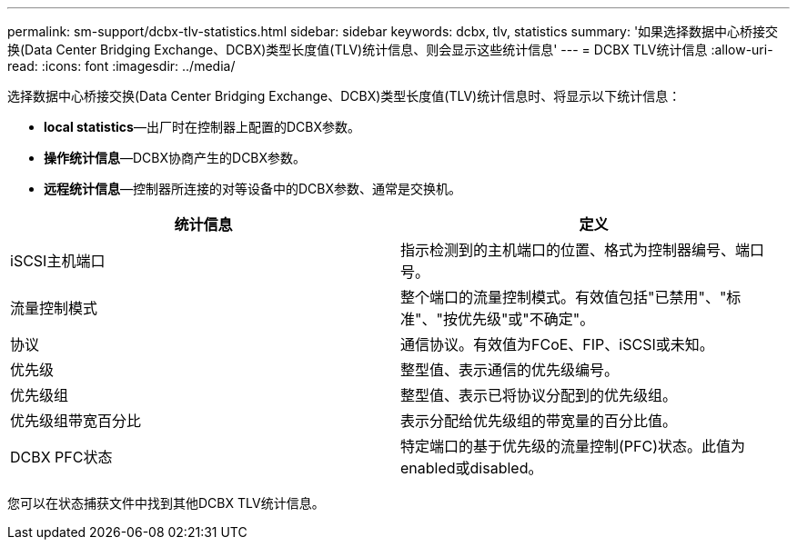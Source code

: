 ---
permalink: sm-support/dcbx-tlv-statistics.html 
sidebar: sidebar 
keywords: dcbx, tlv, statistics 
summary: '如果选择数据中心桥接交换(Data Center Bridging Exchange、DCBX)类型长度值(TLV)统计信息、则会显示这些统计信息' 
---
= DCBX TLV统计信息
:allow-uri-read: 
:icons: font
:imagesdir: ../media/


选择数据中心桥接交换(Data Center Bridging Exchange、DCBX)类型长度值(TLV)统计信息时、将显示以下统计信息：

* *local statistics*—出厂时在控制器上配置的DCBX参数。
* *操作统计信息*—DCBX协商产生的DCBX参数。
* *远程统计信息*—控制器所连接的对等设备中的DCBX参数、通常是交换机。


[cols="2*"]
|===
| 统计信息 | 定义 


 a| 
iSCSI主机端口
 a| 
指示检测到的主机端口的位置、格式为控制器编号、端口号。



 a| 
流量控制模式
 a| 
整个端口的流量控制模式。有效值包括"已禁用"、"标准"、"按优先级"或"不确定"。



 a| 
协议
 a| 
通信协议。有效值为FCoE、FIP、iSCSI或未知。



 a| 
优先级
 a| 
整型值、表示通信的优先级编号。



 a| 
优先级组
 a| 
整型值、表示已将协议分配到的优先级组。



 a| 
优先级组带宽百分比
 a| 
表示分配给优先级组的带宽量的百分比值。



 a| 
DCBX PFC状态
 a| 
特定端口的基于优先级的流量控制(PFC)状态。此值为enabled或disabled。

|===
您可以在状态捕获文件中找到其他DCBX TLV统计信息。
